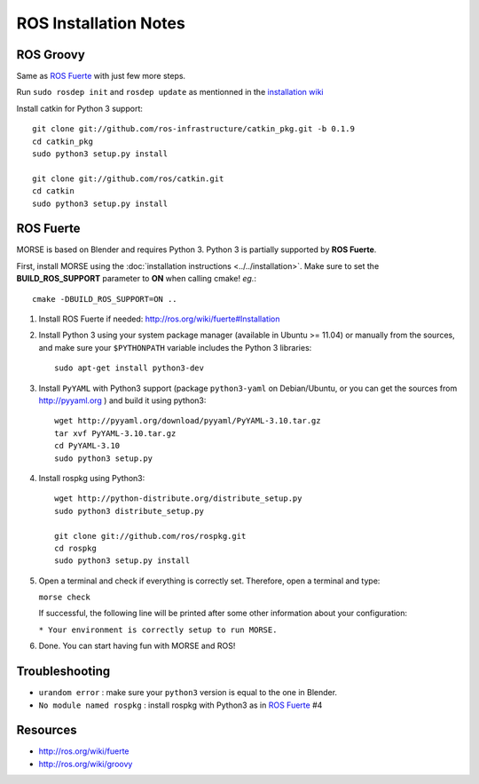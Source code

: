 ROS Installation Notes
~~~~~~~~~~~~~~~~~~~~~~

ROS Groovy
----------

Same as `ROS Fuerte`_ with just few more steps.

Run ``sudo rosdep init`` and ``rosdep update`` as mentionned in the
`installation wiki <http://ros.org/wiki/groovy/Installation/Ubuntu#Initialize_rosdep>`_

Install catkin for Python 3 support::

    git clone git://github.com/ros-infrastructure/catkin_pkg.git -b 0.1.9
    cd catkin_pkg
    sudo python3 setup.py install

    git clone git://github.com/ros/catkin.git
    cd catkin
    sudo python3 setup.py install


ROS Fuerte
----------

MORSE is based on Blender and requires Python 3. Python 3 is
partially supported by **ROS Fuerte**.

First, install MORSE using the 
:doc:`installation instructions  <../../installation>`.
Make sure to set the **BUILD_ROS_SUPPORT** parameter to **ON** when
calling cmake! *eg.*::

    cmake -DBUILD_ROS_SUPPORT=ON ..

#. Install ROS Fuerte if needed: http://ros.org/wiki/fuerte#Installation

#. Install Python 3 using your system package manager (available in Ubuntu >=
   11.04) or manually from the sources, and make sure your ``$PYTHONPATH``
   variable includes the Python 3 libraries::

        sudo apt-get install python3-dev

#. Install ``PyYAML`` with Python3 support (package ``python3-yaml`` on
   Debian/Ubuntu, or you can get the sources from http://pyyaml.org ) and
   build it using python3::

        wget http://pyyaml.org/download/pyyaml/PyYAML-3.10.tar.gz
        tar xvf PyYAML-3.10.tar.gz
        cd PyYAML-3.10
        sudo python3 setup.py

#. Install rospkg using Python3::

        wget http://python-distribute.org/distribute_setup.py
        sudo python3 distribute_setup.py

        git clone git://github.com/ros/rospkg.git
        cd rospkg
        sudo python3 setup.py install

#. Open a terminal and check if everything is correctly set. Therefore, open
   a terminal and type:

   ``morse check``

   If successful, the following line will be printed after some other information 
   about your configuration:

   ``* Your environment is correctly setup to run MORSE.``

#. Done. You can start having fun with MORSE and ROS!


Troubleshooting
---------------

- ``urandom error`` : make sure your ``python3`` version is equal to the one in
  Blender.
- ``No module named rospkg`` : install rospkg with Python3 as in `ROS Fuerte`_ #4

Resources
---------

- http://ros.org/wiki/fuerte
- http://ros.org/wiki/groovy
